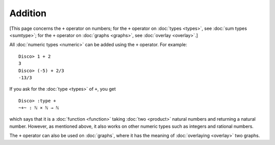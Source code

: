 Addition
========

[This page concerns the ``+`` operator on numbers; for the ``+``
operator on :doc:`types <types>`, see :doc:`sum types <sumtype>`; for
the ``+`` operator on :doc:`graphs <graphs>`, see :doc:`overlay
<overlay>`.]

All :doc:`numeric types <numeric>` can be added using the ``+``
operator.  For example:

::

    Disco> 1 + 2
    3
    Disco> (-5) + 2/3
    -13/3

If you ask for the :doc:`type <types>` of ``+``, you get

::

    Disco> :type +
    ~+~ : ℕ × ℕ → ℕ

which says that it is a :doc:`function <function>` taking :doc:`two
<product>` natural numbers and returning a natural number.  However,
as mentioned above, it also works on other numeric types such as
integers and rational numbers.

The ``+`` operator can also be used on :doc:`graphs`, where it has the
meaning of :doc:`overlaying <overlay>` two graphs.
